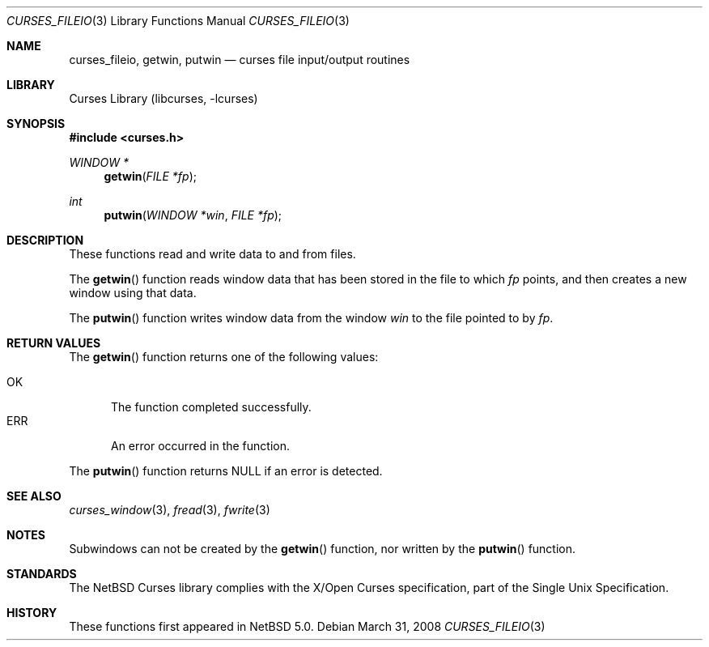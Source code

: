 .\"	$NetBSD: curses_fileio.3,v 1.4 2010/12/09 11:21:49 njoly Exp $
.\" Copyright (c) 2008 The NetBSD Foundation, Inc.
.\" All rights reserved.
.\"
.\" This code is derived from software contributed to The NetBSD Foundation
.\" by Julian Coleman.
.\"
.\" Redistribution and use in source and binary forms, with or without
.\" modification, are permitted provided that the following conditions
.\" are met:
.\" 1. Redistributions of source code must retain the above copyright
.\"    notice, this list of conditions and the following disclaimer.
.\" 2. Redistributions in binary form must reproduce the above copyright
.\"    notice, this list of conditions and the following disclaimer in the
.\"    documentation and/or other materials provided with the distribution.
.\" THIS SOFTWARE IS PROVIDED BY THE NETBSD FOUNDATION, INC. AND CONTRIBUTORS
.\" ``AS IS'' AND ANY EXPRESS OR IMPLIED WARRANTIES, INCLUDING, BUT NOT LIMITED
.\" TO, THE IMPLIED WARRANTIES OF MERCHANTABILITY AND FITNESS FOR A PARTICULAR
.\" PURPOSE ARE DISCLAIMED.  IN NO EVENT SHALL THE FOUNDATION OR CONTRIBUTORS
.\" BE LIABLE FOR ANY DIRECT, INDIRECT, INCIDENTAL, SPECIAL, EXEMPLARY, OR
.\" CONSEQUENTIAL DAMAGES (INCLUDING, BUT NOT LIMITED TO, PROCUREMENT OF
.\" SUBSTITUTE GOODS OR SERVICES; LOSS OF USE, DATA, OR PROFITS; OR BUSINESS
.\" INTERRUPTION) HOWEVER CAUSED AND ON ANY THEORY OF LIABILITY, WHETHER IN
.\" CONTRACT, STRICT LIABILITY, OR TORT (INCLUDING NEGLIGENCE OR OTHERWISE)
.\" ARISING IN ANY WAY OUT OF THE USE OF THIS SOFTWARE, EVEN IF ADVISED OF THE
.\" POSSIBILITY OF SUCH DAMAGE.
.\"
.Dd March 31, 2008
.Dt CURSES_FILEIO 3
.Os
.Sh NAME
.Nm curses_fileio ,
.Nm getwin ,
.Nm putwin
.Nd curses file input/output routines
.Sh LIBRARY
.Lb libcurses
.Sh SYNOPSIS
.In curses.h
.Ft WINDOW *
.Fn getwin "FILE *fp"
.Ft int
.Fn putwin "WINDOW *win" "FILE *fp"
.Sh DESCRIPTION
These functions read and write data to and from files.
.Pp
The
.Fn getwin
function reads window data that has been stored in the file to which
.Fa fp
points, and then creates a new window using that data.
.Pp
The
.Fn putwin
function writes window data from the window
.Fa win
to the file pointed to by
.Fa fp .
.Sh RETURN VALUES
The
.Fn getwin
function returns one of the following values:
.Pp
.Bl -tag -width ERR -compact
.It Er OK
The function completed successfully.
.It Er ERR
An error occurred in the function.
.El
.Pp
The
.Fn putwin
function returns
.Dv NULL
if an error is detected.
.Sh SEE ALSO
.Xr curses_window 3 ,
.Xr fread 3 ,
.Xr fwrite 3
.Sh NOTES
Subwindows can not be created by the
.Fn getwin
function, nor written by the
.Fn putwin
function.
.Sh STANDARDS
The
.Nx
Curses library complies with the X/Open Curses specification, part of the
Single Unix Specification.
.Sh HISTORY
These functions first appeared in
.Nx 5.0 .
